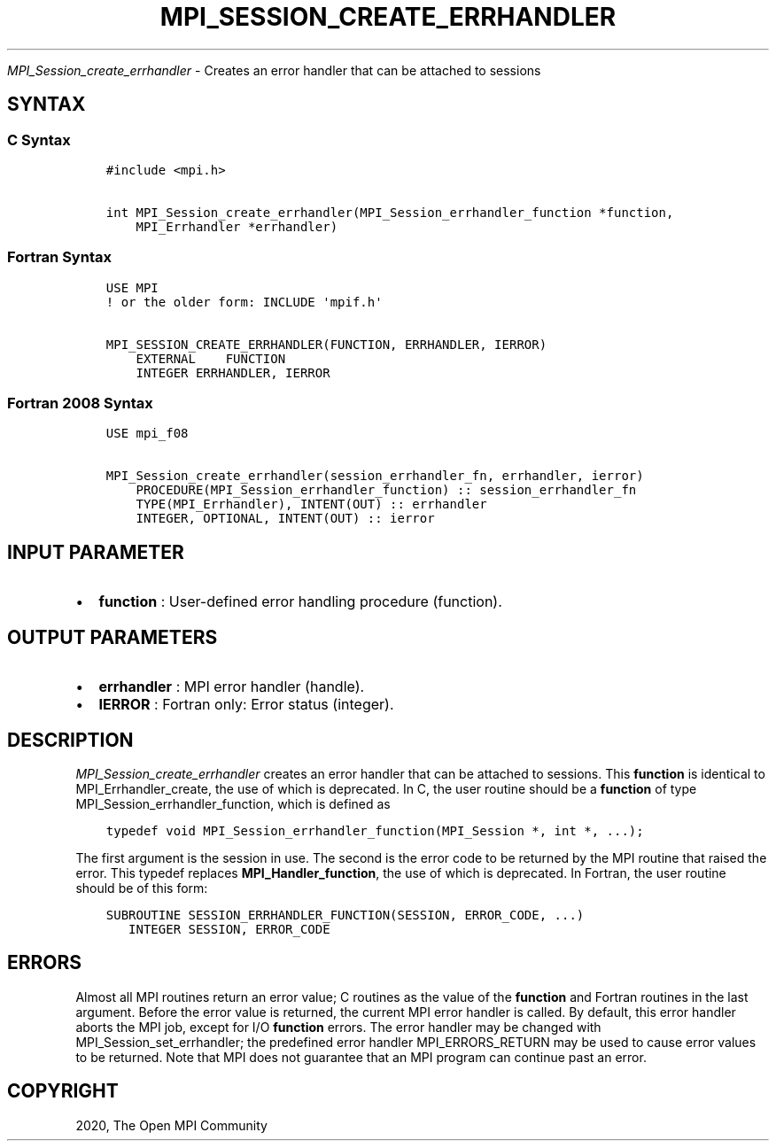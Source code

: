 .\" Man page generated from reStructuredText.
.
.TH "MPI_SESSION_CREATE_ERRHANDLER" "3" "Feb 20, 2022" "" "Open MPI"
.
.nr rst2man-indent-level 0
.
.de1 rstReportMargin
\\$1 \\n[an-margin]
level \\n[rst2man-indent-level]
level margin: \\n[rst2man-indent\\n[rst2man-indent-level]]
-
\\n[rst2man-indent0]
\\n[rst2man-indent1]
\\n[rst2man-indent2]
..
.de1 INDENT
.\" .rstReportMargin pre:
. RS \\$1
. nr rst2man-indent\\n[rst2man-indent-level] \\n[an-margin]
. nr rst2man-indent-level +1
.\" .rstReportMargin post:
..
.de UNINDENT
. RE
.\" indent \\n[an-margin]
.\" old: \\n[rst2man-indent\\n[rst2man-indent-level]]
.nr rst2man-indent-level -1
.\" new: \\n[rst2man-indent\\n[rst2man-indent-level]]
.in \\n[rst2man-indent\\n[rst2man-indent-level]]u
..
.sp
\fI\%MPI_Session_create_errhandler\fP \- Creates an error handler that can be
attached to sessions
.SH SYNTAX
.SS C Syntax
.INDENT 0.0
.INDENT 3.5
.sp
.nf
.ft C
#include <mpi.h>

int MPI_Session_create_errhandler(MPI_Session_errhandler_function *function,
    MPI_Errhandler *errhandler)
.ft P
.fi
.UNINDENT
.UNINDENT
.SS Fortran Syntax
.INDENT 0.0
.INDENT 3.5
.sp
.nf
.ft C
USE MPI
! or the older form: INCLUDE \(aqmpif.h\(aq

MPI_SESSION_CREATE_ERRHANDLER(FUNCTION, ERRHANDLER, IERROR)
    EXTERNAL    FUNCTION
    INTEGER ERRHANDLER, IERROR
.ft P
.fi
.UNINDENT
.UNINDENT
.SS Fortran 2008 Syntax
.INDENT 0.0
.INDENT 3.5
.sp
.nf
.ft C
USE mpi_f08

MPI_Session_create_errhandler(session_errhandler_fn, errhandler, ierror)
    PROCEDURE(MPI_Session_errhandler_function) :: session_errhandler_fn
    TYPE(MPI_Errhandler), INTENT(OUT) :: errhandler
    INTEGER, OPTIONAL, INTENT(OUT) :: ierror
.ft P
.fi
.UNINDENT
.UNINDENT
.SH INPUT PARAMETER
.INDENT 0.0
.IP \(bu 2
\fBfunction\fP : User\-defined error handling procedure (function).
.UNINDENT
.SH OUTPUT PARAMETERS
.INDENT 0.0
.IP \(bu 2
\fBerrhandler\fP : MPI error handler (handle).
.IP \(bu 2
\fBIERROR\fP : Fortran only: Error status (integer).
.UNINDENT
.SH DESCRIPTION
.sp
\fI\%MPI_Session_create_errhandler\fP creates an error handler that can be
attached to sessions. This \fBfunction\fP is identical to
MPI_Errhandler_create, the use of which is deprecated. In C, the
user routine should be a \fBfunction\fP of type
MPI_Session_errhandler_function, which is defined as
.INDENT 0.0
.INDENT 3.5
.sp
.nf
.ft C
typedef void MPI_Session_errhandler_function(MPI_Session *, int *, ...);
.ft P
.fi
.UNINDENT
.UNINDENT
.sp
The first argument is the session in use. The second is the error code
to be returned by the MPI routine that raised the error. This typedef
replaces \fBMPI_Handler_function\fP, the use of which is deprecated. In
Fortran, the user routine should be of this form:
.INDENT 0.0
.INDENT 3.5
.sp
.nf
.ft C
SUBROUTINE SESSION_ERRHANDLER_FUNCTION(SESSION, ERROR_CODE, ...)
   INTEGER SESSION, ERROR_CODE
.ft P
.fi
.UNINDENT
.UNINDENT
.SH ERRORS
.sp
Almost all MPI routines return an error value; C routines as the value
of the \fBfunction\fP and Fortran routines in the last argument. Before
the error value is returned, the current MPI error handler is called. By
default, this error handler aborts the MPI job, except for I/O
\fBfunction\fP errors. The error handler may be changed with
MPI_Session_set_errhandler; the predefined error handler
MPI_ERRORS_RETURN may be used to cause error values to be returned.
Note that MPI does not guarantee that an MPI program can continue past
an error.
.SH COPYRIGHT
2020, The Open MPI Community
.\" Generated by docutils manpage writer.
.
